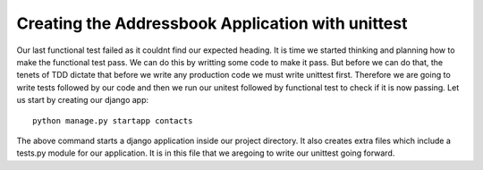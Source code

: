 ##################################################
Creating the Addressbook Application with unittest
##################################################

Our last functional test failed as it couldnt find our expected heading. It is time we started thinking and planning how to make the functional test pass. We can do this by writting some code to make it pass. But before we can do that, the tenets of TDD dictate that before we write any production code we must write unittest first. Therefore we are going to write tests followed by our code and then we run our unitest followed by functional test to check if it is now passing. Let us start by creating our django app::

        python manage.py startapp contacts
The above command starts a django application inside our project directory. It also creates extra files which include a tests.py module for our application. It is in this file that we aregoing to write our unittest going forward.
